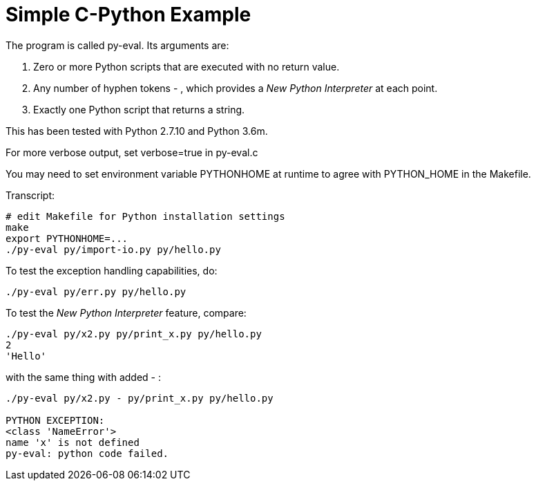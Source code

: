 
= Simple C-Python Example

The program is called py-eval.  Its arguments are:

1. Zero or more Python scripts that are executed with no return value.
2. Any number of hyphen tokens - , which provides a _New Python Interpreter_ at each point.
2. Exactly one Python script that returns a string.

This has been tested with Python 2.7.10 and Python 3.6m.

For more verbose output, set verbose=true in py-eval.c

You may need to set environment variable PYTHONHOME at runtime to agree with PYTHON_HOME in the Makefile.

Transcript:
----
# edit Makefile for Python installation settings
make
export PYTHONHOME=...
./py-eval py/import-io.py py/hello.py
----

To test the exception handling capabilities, do:
----
./py-eval py/err.py py/hello.py
----

To test the _New Python Interpreter_ feature, compare:
----
./py-eval py/x2.py py/print_x.py py/hello.py 
2
'Hello'
----

with the same thing with added - :

----
./py-eval py/x2.py - py/print_x.py py/hello.py

PYTHON EXCEPTION:
<class 'NameError'>
name 'x' is not defined
py-eval: python code failed.
----
